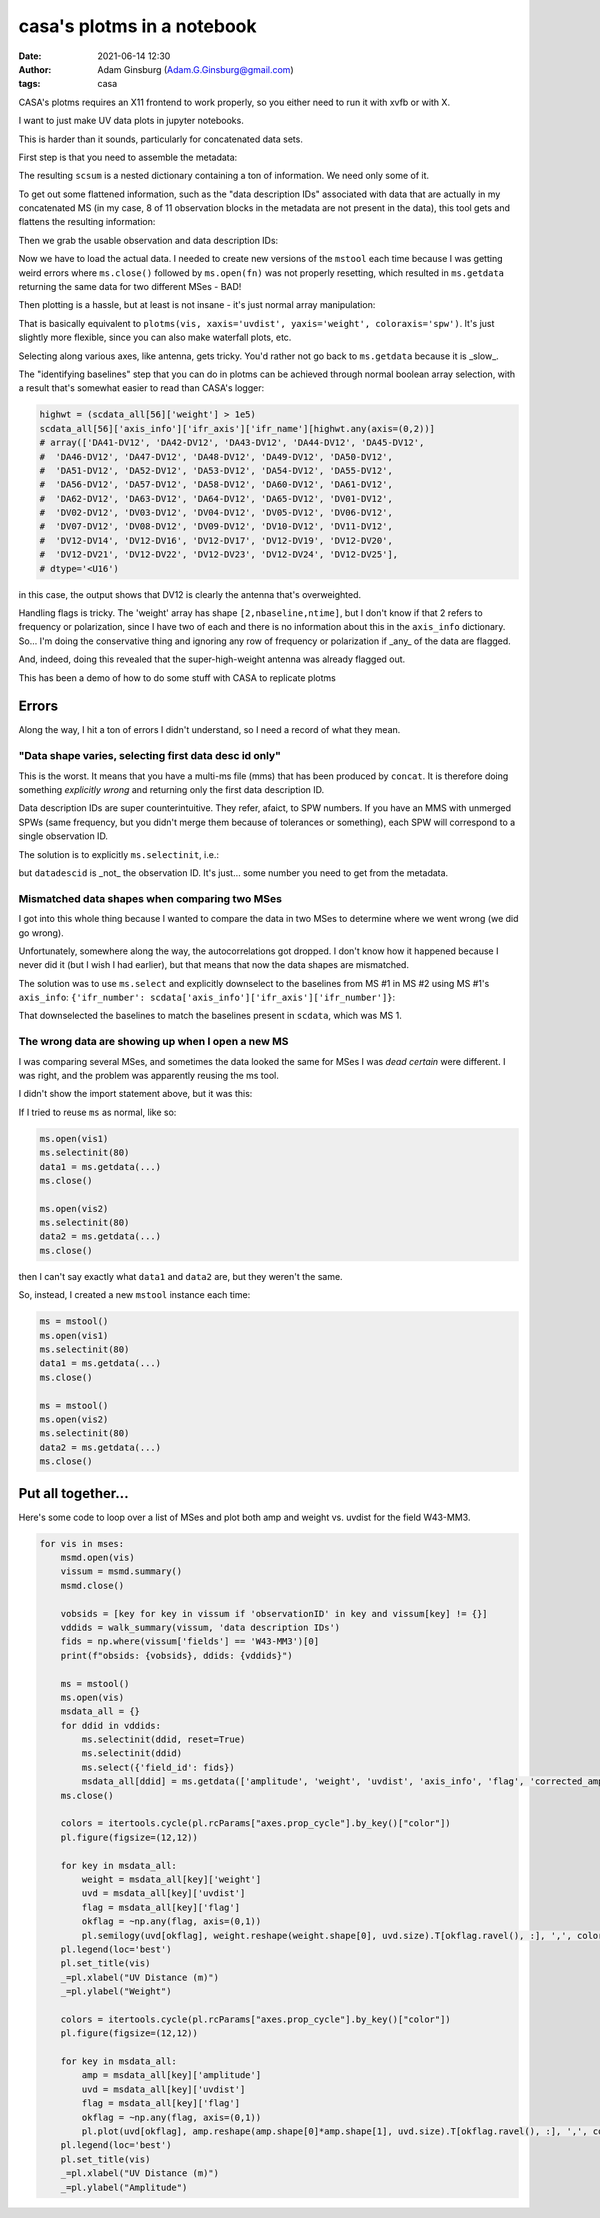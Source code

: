 casa's plotms in a notebook
###########################
:date: 2021-06-14 12:30 
:author: Adam Ginsburg (Adam.G.Ginsburg@gmail.com)
:tags: casa

CASA's plotms requires an X11 frontend to work properly, so you either need to run it with xvfb or
with X.

I want to just make UV data plots in jupyter notebooks.

This is harder than it sounds, particularly for concatenated data sets.

First step is that you need to assemble the metadata:

.. code-block:: python
    msmd.open(scvis)
    scsum = msmd.summary()
    msmd.close()

The resulting ``scsum`` is a nested dictionary containing a ton of information.
We need only some of it.

To get out some flattened information, such as the "data description IDs" associated
with data that are actually in my concatenated MS (in my case, 8 of 11 observation blocks
in the metadata are not present in the data), this tool gets and flattens the resulting
information:

.. code-block:: python
    def walk_summary(summary, key):
        if isinstance(summary, dict):
            try:
                if key in summary:
                    return summary[key]
                else:
                    result = [walk_summary(summary[kk], key) for kk in summary]
                    try:
                        result = np.unique([x for x in result if x is not None])
                        if len(result) > 0:
                            return result
                    except:
                        return [x for x in result if x is not None]
            except (KeyError,TypeError):
                return

Then we grab the usable observation and data description IDs:                

.. code-block:: python
    obsids = [key for key in scsum if 'observationID' in key and scsum[key] != {}]
    ddids = walk_summary(scsum, 'data description IDs')


Now we have to load the actual data.  I needed to create new versions of the ``mstool`` each time
because I was getting weird errors where ``ms.close()`` followed by ``ms.open(fn)`` was not properly
resetting, which resulted in ``ms.getdata`` returning the same data for two different MSes - BAD!

.. code-block:: python
    ms6 = mstool()
    ms6.open(scvis)
    scdata_all = {}
    for ddid in ddids:
        ms6.selectinit(ddid, reset=True)
        ms6.selectinit(ddid)
        scdata_all[ddid] = ms6.getdata(['amplitude', 'weight', 'uvdist', 'axis_info', 'flag', 'corrected_amplitude'], ifraxis=True)
    ms6.close()


Then plotting is a hassle, but at least is not insane - it's just normal array manipulation:

.. code-block:: python
    pl.figure(figsize=(12,12))
    colors = itertools.cycle(pl.rcParams["axes.prop_cycle"].by_key()["color"])
    for key in scdata_all: # the keys are SPW numbers from the multi-MS file
        weight = scdata_all[key]['weight']
        uvd = scdata_all[key]['uvdist']
        pl.semilogy(uvd.ravel(), weight.reshape(weight.shape[0], uvd.size).T, ',', color=next(colors), label=key, alpha=0.5)
    pl.legend(loc='best')
    pl.xlabel("UV Distance (m)")
    pl.ylabel("Weight")

That is basically equivalent to ``plotms(vis, xaxis='uvdist', yaxis='weight', coloraxis='spw')``.  It's just slightly more flexible, since
you can also make waterfall plots, etc.

Selecting along various axes, like antenna, gets tricky.  You'd rather not go back to ``ms.getdata`` because it is _slow_.


The "identifying baselines" step that you can do in plotms can be achieved through normal boolean array selection, with a result that's somewhat easier to read than CASA's logger:

.. code-block:: python

    highwt = (scdata_all[56]['weight'] > 1e5)
    scdata_all[56]['axis_info']['ifr_axis']['ifr_name'][highwt.any(axis=(0,2))]
    # array(['DA41-DV12', 'DA42-DV12', 'DA43-DV12', 'DA44-DV12', 'DA45-DV12',
    #  'DA46-DV12', 'DA47-DV12', 'DA48-DV12', 'DA49-DV12', 'DA50-DV12',
    #  'DA51-DV12', 'DA52-DV12', 'DA53-DV12', 'DA54-DV12', 'DA55-DV12',
    #  'DA56-DV12', 'DA57-DV12', 'DA58-DV12', 'DA60-DV12', 'DA61-DV12',
    #  'DA62-DV12', 'DA63-DV12', 'DA64-DV12', 'DA65-DV12', 'DV01-DV12',
    #  'DV02-DV12', 'DV03-DV12', 'DV04-DV12', 'DV05-DV12', 'DV06-DV12',
    #  'DV07-DV12', 'DV08-DV12', 'DV09-DV12', 'DV10-DV12', 'DV11-DV12',
    #  'DV12-DV14', 'DV12-DV16', 'DV12-DV17', 'DV12-DV19', 'DV12-DV20',
    #  'DV12-DV21', 'DV12-DV22', 'DV12-DV23', 'DV12-DV24', 'DV12-DV25'],
    # dtype='<U16')

in this case, the output shows that DV12 is clearly the antenna that's overweighted.


Handling flags is tricky.  The 'weight' array has shape ``[2,nbaseline,ntime]``, but I don't know if that 2 refers to frequency
or polarization, since I have two of each and there is no information about this in the ``axis_info`` dictionary.  So... I'm
doing the conservative thing and ignoring any row of frequency or polarization if _any_ of the data are flagged.

.. code-block:: python
    pl.figure(figsize=(12,12))
    colors = itertools.cycle(pl.rcParams["axes.prop_cycle"].by_key()["color"])
    for key in scdata_all:
        weight = scdata_all[key]['weight']
        uvd = scdata_all[key]['uvdist']
        flag = scdata_all[key]['flag']
        okflag = ~np.any(flag, axis=(0,1))
        pl.semilogy(uvd[okflag], weight.reshape(weight.shape[0], uvd.size).T[okflag.ravel(), :], ',', color=next(colors), label=key, alpha=0.5)
    pl.legend(loc='best')
    _=pl.xlabel("UV Distance (m)")
    _=pl.ylabel("Weight")

And, indeed, doing this revealed that the super-high-weight antenna was already flagged out.


This has been a demo of how to do some stuff with CASA to replicate plotms


Errors
******

Along the way, I hit a ton of errors I didn't understand, so I need a record of what they mean.


"Data shape varies, selecting first data desc id only"
^^^^^^^^^^^^^^^^^^^^^^^^^^^^^^^^^^^^^^^^^^^^^^^^^^^^^^

This is the worst.  It means that you have a multi-ms file (mms) that has been produced by ``concat``.  It is therefore doing something *explicitly wrong* and returning only the first data description ID.

Data description IDs are super counterintuitive.  They refer, afaict, to SPW numbers.  If you have an MMS with unmerged SPWs (same frequency, but you didn't merge them because of tolerances or something),
each SPW will correspond to a single observation ID.  

The solution is to explicitly ``ms.selectinit``, i.e.:

.. code-block:: python
   ms.open(vis)
   ms.selectinit(datadescid) # note: "reset=True" appears to _override_ the selection
   ms.select(...) # use this as needed
   data = ms.getdata(...)
   ms.close()

but ``datadescid`` is _not_ the observation ID.  It's just... some number you need to get from the metadata.


Mismatched data shapes when comparing two MSes
^^^^^^^^^^^^^^^^^^^^^^^^^^^^^^^^^^^^^^^^^^^^^^

I got into this whole thing because I wanted to compare the data in two MSes to determine where we went wrong (we did go wrong).

Unfortunately, somewhere along the way, the autocorrelations got dropped.  I don't know how it happened because I never did it
(but I wish I had earlier), but that means that now the data shapes are mismatched.

The solution was to use ``ms.select`` and explicitly downselect to the baselines from MS #1 in MS #2 using MS #1's ``axis_info``: ``{'ifr_number': scdata['axis_info']['ifr_axis']['ifr_number']}``:

.. code-block:: python
    ms3 = mstool()
    ms3.open(newvis)
    ms3.selectinit(80) # 80? what the hell kind of datadescid is that?!
    ms3.select({'ifr_number': scdata['axis_info']['ifr_axis']['ifr_number']})
    newdata = ms3.getdata(['amplitude', 'uvdist', 'axis_info', 'corrected_amplitude'], ifraxis=True)
    ms3.close()
    newdata.keys()

That downselected the baselines to match the baselines present in ``scdata``, which was MS 1.

The wrong data are showing up when I open a new MS
^^^^^^^^^^^^^^^^^^^^^^^^^^^^^^^^^^^^^^^^^^^^^^^^^^

I was comparing several MSes, and sometimes the data looked the same for MSes I was *dead certain* were different.
I was right, and the problem was apparently reusing the ms tool.

I didn't show the import statement above, but it was this:

.. code-block:: python
    from casatools import ms, msmetadata
    mstool = ms
    ms = ms()
    msmd = msmetadata()

If I tried to reuse ``ms`` as normal, like so:

.. code-block:: python
   
   ms.open(vis1)
   ms.selectinit(80)
   data1 = ms.getdata(...)
   ms.close()

   ms.open(vis2)
   ms.selectinit(80)
   data2 = ms.getdata(...)
   ms.close()

then I can't say exactly what ``data1`` and ``data2`` are, but they weren't the same.

So, instead, I created a new ``mstool`` instance each time:

.. code-block:: python

   ms = mstool()
   ms.open(vis1)
   ms.selectinit(80)
   data1 = ms.getdata(...)
   ms.close()

   ms = mstool()
   ms.open(vis2)
   ms.selectinit(80)
   data2 = ms.getdata(...)
   ms.close()



Put all together...
*******************

Here's some code to loop over a list of MSes and plot both amp and weight vs. uvdist for the field W43-MM3.

.. code-block:: python

   for vis in mses:
       msmd.open(vis)
       vissum = msmd.summary()
       msmd.close()
    
       vobsids = [key for key in vissum if 'observationID' in key and vissum[key] != {}]
       vddids = walk_summary(vissum, 'data description IDs')
       fids = np.where(vissum['fields'] == 'W43-MM3')[0]
       print(f"obsids: {vobsids}, ddids: {vddids}")
    
       ms = mstool()
       ms.open(vis)
       msdata_all = {}
       for ddid in vddids:
           ms.selectinit(ddid, reset=True)
           ms.selectinit(ddid)
           ms.select({'field_id': fids})
           msdata_all[ddid] = ms.getdata(['amplitude', 'weight', 'uvdist', 'axis_info', 'flag', 'corrected_amplitude'], ifraxis=True)
       ms.close()

       colors = itertools.cycle(pl.rcParams["axes.prop_cycle"].by_key()["color"])
       pl.figure(figsize=(12,12))
    
       for key in msdata_all:
           weight = msdata_all[key]['weight']
           uvd = msdata_all[key]['uvdist']
           flag = msdata_all[key]['flag']
           okflag = ~np.any(flag, axis=(0,1))
           pl.semilogy(uvd[okflag], weight.reshape(weight.shape[0], uvd.size).T[okflag.ravel(), :], ',', color=next(colors), label=key, alpha=0.5)
       pl.legend(loc='best')
       pl.set_title(vis)
       _=pl.xlabel("UV Distance (m)")
       _=pl.ylabel("Weight")
    
       colors = itertools.cycle(pl.rcParams["axes.prop_cycle"].by_key()["color"])
       pl.figure(figsize=(12,12))
    
       for key in msdata_all:
           amp = msdata_all[key]['amplitude']
           uvd = msdata_all[key]['uvdist']
           flag = msdata_all[key]['flag']
           okflag = ~np.any(flag, axis=(0,1))
           pl.plot(uvd[okflag], amp.reshape(amp.shape[0]*amp.shape[1], uvd.size).T[okflag.ravel(), :], ',', color=next(colors), label=key, alpha=0.5)
       pl.legend(loc='best')
       pl.set_title(vis)
       _=pl.xlabel("UV Distance (m)")
       _=pl.ylabel("Amplitude")    
